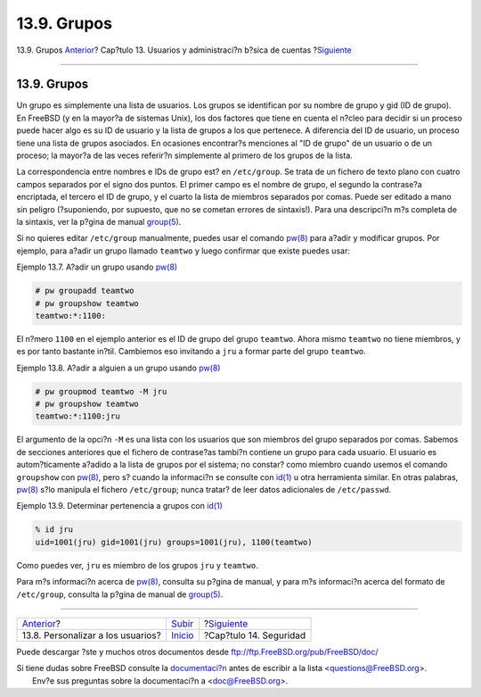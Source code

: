 ============
13.9. Grupos
============

.. raw:: html

   <div class="navheader">

13.9. Grupos
`Anterior <users-personalizing.html>`__?
Cap?tulo 13. Usuarios y administraci?n b?sica de cuentas
?\ `Siguiente <security.html>`__

--------------

.. raw:: html

   </div>

.. raw:: html

   <div class="sect1">

.. raw:: html

   <div class="titlepage" xmlns="">

.. raw:: html

   <div>

.. raw:: html

   <div>

13.9. Grupos
------------

.. raw:: html

   </div>

.. raw:: html

   </div>

.. raw:: html

   </div>

Un grupo es simplemente una lista de usuarios. Los grupos se identifican
por su nombre de grupo y gid (ID de grupo). En FreeBSD (y en la mayor?a
de sistemas Unix), los dos factores que tiene en cuenta el n?cleo para
decidir si un proceso puede hacer algo es su ID de usuario y la lista de
grupos a los que pertenece. A diferencia del ID de usuario, un proceso
tiene una lista de grupos asociados. En ocasiones encontrar?s menciones
al "ID de grupo" de un usuario o de un proceso; la mayor?a de las veces
referir?n simplemente al primero de los grupos de la lista.

La correspondencia entre nombres e IDs de grupo est? en ``/etc/group``.
Se trata de un fichero de texto plano con cuatro campos separados por el
signo dos puntos. El primer campo es el nombre de grupo, el segundo la
contrase?a encriptada, el tercero el ID de grupo, y el cuarto la lista
de miembros separados por comas. Puede ser editado a mano sin peligro
(?suponiendo, por supuesto, que no se cometan errores de sintaxis!).
Para una descripci?n m?s completa de la sintaxis, ver la p?gina de
manual
`group(5) <http://www.FreeBSD.org/cgi/man.cgi?query=group&sektion=5>`__.

Si no quieres editar ``/etc/group`` manualmente, puedes usar el comando
`pw(8) <http://www.FreeBSD.org/cgi/man.cgi?query=pw&sektion=8>`__ para
a?adir y modificar grupos. Por ejemplo, para a?adir un grupo llamado
``teamtwo`` y luego confirmar que existe puedes usar:

.. raw:: html

   <div class="example">

.. raw:: html

   <div class="example-title">

Ejemplo 13.7. A?adir un grupo usando
`pw(8) <http://www.FreeBSD.org/cgi/man.cgi?query=pw&sektion=8>`__

.. raw:: html

   </div>

.. raw:: html

   <div class="example-contents">

.. code:: screen

    # pw groupadd teamtwo
    # pw groupshow teamtwo
    teamtwo:*:1100:

.. raw:: html

   </div>

.. raw:: html

   </div>

El n?mero ``1100`` en el ejemplo anterior es el ID de grupo del grupo
``teamtwo``. Ahora mismo ``teamtwo`` no tiene miembros, y es por tanto
bastante in?til. Cambiemos eso invitando a ``jru`` a formar parte del
grupo ``teamtwo``.

.. raw:: html

   <div class="example">

.. raw:: html

   <div class="example-title">

Ejemplo 13.8. A?adir a alguien a un grupo usando
`pw(8) <http://www.FreeBSD.org/cgi/man.cgi?query=pw&sektion=8>`__

.. raw:: html

   </div>

.. raw:: html

   <div class="example-contents">

.. code:: screen

    # pw groupmod teamtwo -M jru
    # pw groupshow teamtwo
    teamtwo:*:1100:jru

.. raw:: html

   </div>

.. raw:: html

   </div>

El argumento de la opci?n ``-M`` es una lista con los usuarios que son
miembros del grupo separados por comas. Sabemos de secciones anteriores
que el fichero de contrase?as tambi?n contiene un grupo para cada
usuario. El usuario es autom?ticamente a?adido a la lista de grupos por
el sistema; no constar? como miembro cuando usemos el comando
``groupshow`` con
`pw(8) <http://www.FreeBSD.org/cgi/man.cgi?query=pw&sektion=8>`__, pero
s? cuando la informaci?n se consulte con
`id(1) <http://www.FreeBSD.org/cgi/man.cgi?query=id&sektion=1>`__ u otra
herramienta similar. En otras palabras,
`pw(8) <http://www.FreeBSD.org/cgi/man.cgi?query=pw&sektion=8>`__ s?lo
manipula el fichero ``/etc/group``; nunca tratar? de leer datos
adicionales de ``/etc/passwd``.

.. raw:: html

   <div class="example">

.. raw:: html

   <div class="example-title">

Ejemplo 13.9. Determinar pertenencia a grupos con
`id(1) <http://www.FreeBSD.org/cgi/man.cgi?query=id&sektion=1>`__

.. raw:: html

   </div>

.. raw:: html

   <div class="example-contents">

.. code:: screen

    % id jru
    uid=1001(jru) gid=1001(jru) groups=1001(jru), 1100(teamtwo)

.. raw:: html

   </div>

.. raw:: html

   </div>

Como puedes ver, ``jru`` es miembro de los grupos ``jru`` y ``teamtwo``.

Para m?s informaci?n acerca de
`pw(8) <http://www.FreeBSD.org/cgi/man.cgi?query=pw&sektion=8>`__,
consulta su p?gina de manual, y para m?s informaci?n acerca del formato
de ``/etc/group``, consulta la p?gina de manual de
`group(5) <http://www.FreeBSD.org/cgi/man.cgi?query=group&sektion=5>`__.

.. raw:: html

   </div>

.. raw:: html

   <div class="navfooter">

--------------

+--------------------------------------------+---------------------------+------------------------------------+
| `Anterior <users-personalizing.html>`__?   | `Subir <users.html>`__    | ?\ `Siguiente <security.html>`__   |
+--------------------------------------------+---------------------------+------------------------------------+
| 13.8. Personalizar a los usuarios?         | `Inicio <index.html>`__   | ?Cap?tulo 14. Seguridad            |
+--------------------------------------------+---------------------------+------------------------------------+

.. raw:: html

   </div>

Puede descargar ?ste y muchos otros documentos desde
ftp://ftp.FreeBSD.org/pub/FreeBSD/doc/

| Si tiene dudas sobre FreeBSD consulte la
  `documentaci?n <http://www.FreeBSD.org/docs.html>`__ antes de escribir
  a la lista <questions@FreeBSD.org\ >.
|  Env?e sus preguntas sobre la documentaci?n a <doc@FreeBSD.org\ >.
